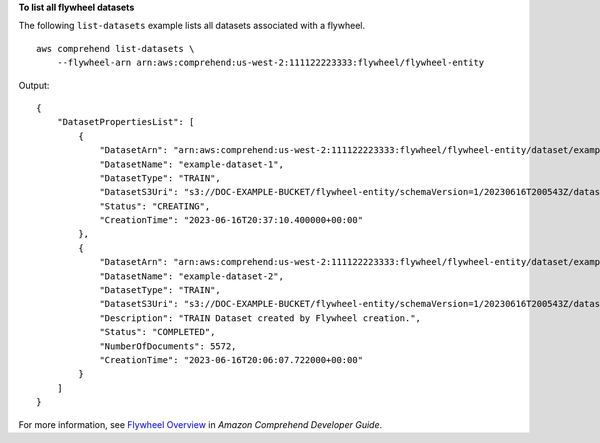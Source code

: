 **To list all flywheel datasets**

The following ``list-datasets`` example lists all datasets associated with a flywheel. ::

    aws comprehend list-datasets \
        --flywheel-arn arn:aws:comprehend:us-west-2:111122223333:flywheel/flywheel-entity

Output::

    {
        "DatasetPropertiesList": [
            {
                "DatasetArn": "arn:aws:comprehend:us-west-2:111122223333:flywheel/flywheel-entity/dataset/example-dataset-1",
                "DatasetName": "example-dataset-1",
                "DatasetType": "TRAIN",
                "DatasetS3Uri": "s3://DOC-EXAMPLE-BUCKET/flywheel-entity/schemaVersion=1/20230616T200543Z/datasets/example-dataset-1/20230616T203710Z/",
                "Status": "CREATING",
                "CreationTime": "2023-06-16T20:37:10.400000+00:00"
            },
            {
                "DatasetArn": "arn:aws:comprehend:us-west-2:111122223333:flywheel/flywheel-entity/dataset/example-dataset-2",
                "DatasetName": "example-dataset-2",
                "DatasetType": "TRAIN",
                "DatasetS3Uri": "s3://DOC-EXAMPLE-BUCKET/flywheel-entity/schemaVersion=1/20230616T200543Z/datasets/example-dataset-2/20230616T200607Z/",
                "Description": "TRAIN Dataset created by Flywheel creation.",
                "Status": "COMPLETED",
                "NumberOfDocuments": 5572,
                "CreationTime": "2023-06-16T20:06:07.722000+00:00"
            }
        ]
    }

For more information, see `Flywheel Overview <https://docs.aws.amazon.com/comprehend/latest/dg/flywheels-about.html>`__ in *Amazon Comprehend Developer Guide*.
